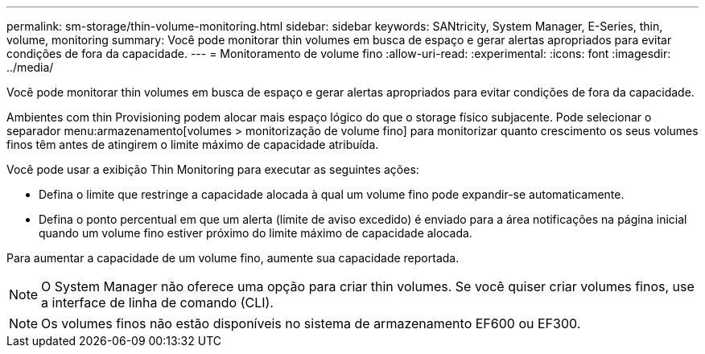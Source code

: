 ---
permalink: sm-storage/thin-volume-monitoring.html 
sidebar: sidebar 
keywords: SANtricity, System Manager, E-Series, thin, volume, monitoring 
summary: Você pode monitorar thin volumes em busca de espaço e gerar alertas apropriados para evitar condições de fora da capacidade. 
---
= Monitoramento de volume fino
:allow-uri-read: 
:experimental: 
:icons: font
:imagesdir: ../media/


[role="lead"]
Você pode monitorar thin volumes em busca de espaço e gerar alertas apropriados para evitar condições de fora da capacidade.

Ambientes com thin Provisioning podem alocar mais espaço lógico do que o storage físico subjacente. Pode selecionar o separador menu:armazenamento[volumes > monitorização de volume fino] para monitorizar quanto crescimento os seus volumes finos têm antes de atingirem o limite máximo de capacidade atribuída.

Você pode usar a exibição Thin Monitoring para executar as seguintes ações:

* Defina o limite que restringe a capacidade alocada à qual um volume fino pode expandir-se automaticamente.
* Defina o ponto percentual em que um alerta (limite de aviso excedido) é enviado para a área notificações na página inicial quando um volume fino estiver próximo do limite máximo de capacidade alocada.


Para aumentar a capacidade de um volume fino, aumente sua capacidade reportada.

[NOTE]
====
O System Manager não oferece uma opção para criar thin volumes. Se você quiser criar volumes finos, use a interface de linha de comando (CLI).

====
[NOTE]
====
Os volumes finos não estão disponíveis no sistema de armazenamento EF600 ou EF300.

====